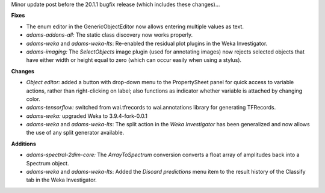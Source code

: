 .. title: Updates 2020/01/28
.. slug: updates-2020-01-28
.. date: 2020-01-28 09:30:00 UTC+13:00
.. tags: 
.. status: 
.. category: 
.. link: 
.. description: 
.. type: text
.. author: FracPete

Minor update post before the 20.1.1 bugfix release (which includes these changes)...

**Fixes**

* The enum editor in the GenericObjectEditor now allows entering multiple values as text.
* *adams-addons-all:* The static class discovery now works properly.
* *adams-weka* and *adams-weka-lts*: Re-enabled the residual plot plugins in the Weka Investigator.
* *adams-imaging:* The *SelectObjects* image plugin (used for annotating images) now rejects 
  selected objects that have either width or height equal to zero (which can occur easily when 
  using a stylus).


**Changes**

* *Object editor:* added a button with drop-down menu to the PropertySheet panel for quick access 
  to variable actions, rather than right-clicking on label; also functions as indicator whether 
  variable is attached by changing color.
* *adams-tensorflow:* switched from wai.tfrecords to wai.annotations library for generating TFRecords.
* *adams-weka:* upgraded Weka to 3.9.4-fork-0.0.1
* *adams-weka* and *adams-weka-lts*: The split action in the *Weka Investigator* has been generalized
  and now allows the use of any split generator available.


**Additions**

* *adams-spectral-2dim-core:* The *ArrayToSpectrum* conversion converts a float array of amplitudes
  back into a Spectrum object.
* *adams-weka* and *adams-weka-lts*: Added the *Discard predictions* menu item to the result history
  of the Classify tab in the Weka Investigator.

